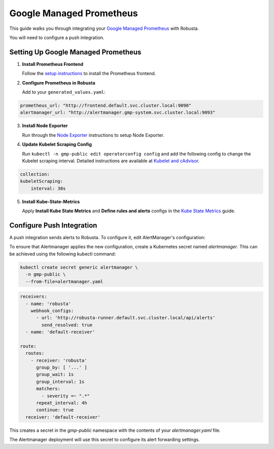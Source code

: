 Google Managed Prometheus
==========================

This guide walks you through integrating your `Google Managed Prometheus <https://cloud.google.com/stackdriver/docs/managed-prometheus>`_ with Robusta.

You will need to configure a push integration.


Setting Up Google Managed Prometheus
-------------------------------------

1. **Install Prometheus Frontend**

   Follow the `setup instructions <https://cloud.google.com/stackdriver/docs/managed-prometheus/setup-managed>`_ to install the Prometheus frontend.

2. **Configure Prometheus in Robusta**

   Add to your ``generated_values.yaml``:

.. code-block:: yaml

    prometheus_url: "http://frontend.default.svc.cluster.local:9090"
    alertmanager_url: "http://alertmanager.gmp-system.svc.cluster.local:9093"

3. **Install Node Exporter**

   Run through the `Node Exporter <https://cloud.google.com/stackdriver/docs/managed-prometheus/exporters/node_exporter>`_ instructions to setup Node Exporter.

4. **Update Kubelet Scraping Config**

   Run ``kubectl -n gmp-public edit operatorconfig config`` and add the following config to change the Kubelet scraping interval. Detailed instructions are available at `Kubelet and cAdvisor <https://cloud.google.com/stackdriver/docs/managed-prometheus/exporters/kubelet-cadvisor>`_.


.. code-block:: yaml

    collection:
    kubeletScraping:
        interval: 30s


5. **Install Kube-State-Metrics**

   Apply **Install Kube State Metrics** and **Define rules and alerts** configs in the `Kube State Metrics <https://cloud.google.com/stackdriver/docs/managed-prometheus/exporters/kube_state_metrics>`_ guide.


Configure Push Integration
----------------------------

A push integration sends alerts to Robusta. To configure it, edit AlertManager's configuration:

To ensure that Alertmanager applies the new configuration, create a Kubernetes secret named `alertmanager`. This can be achieved using the following kubectl command:

.. code-block:: bash

   kubectl create secret generic alertmanager \
     -n gmp-public \
     --from-file=alertmanager.yaml

.. code-block:: yaml

   receivers:
     - name: 'robusta'
       webhook_configs:
         - url: 'http://robusta-runner.default.svc.cluster.local/api/alerts'
           send_resolved: true
     - name: 'default-receiver'

   route:
     routes:
       - receiver: 'robusta'
         group_by: [ '...' ]
         group_wait: 1s
         group_interval: 1s
         matchers:
           - severity =~ ".*"
         repeat_interval: 4h
         continue: true
     receiver: 'default-receiver'


This creates a secret in the `gmp-public` namespace with the contents of your `alertmanager.yaml` file.

The Alertmanager deployment will use this secret to configure its alert forwarding settings.
